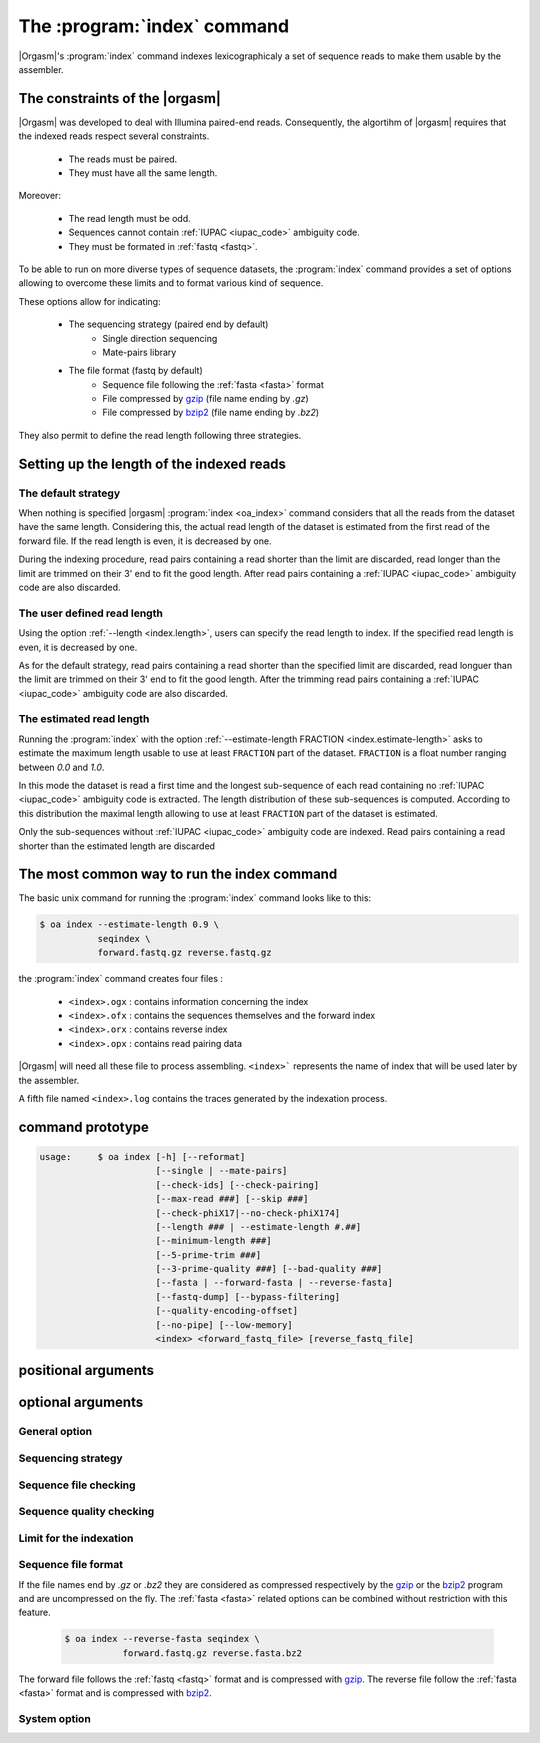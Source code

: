 .. _oa_index:

The :program:`index` command
============================

|Orgasm|'s :program:`index` command indexes
lexicographicaly a set of sequence reads to make them usable by the
assembler.

The constraints of the |orgasm|
-------------------------------

|Orgasm| was developed to deal with Illumina
paired-end reads. Consequently, the algortihm of |orgasm|
requires that the indexed reads respect several constraints.

    - The reads must be paired.
    - They must have all the same length.

Moreover:

    - The read length must be odd.
    - Sequences cannot contain :ref:`IUPAC <iupac_code>` ambiguity code.
    - They must be formated in :ref:`fastq <fastq>`.

To be able to run on more diverse types of sequence datasets, the
:program:`index` command provides a set of options allowing to overcome these
limits and to format various kind of sequence.

These options allow for indicating:

    - The sequencing strategy (paired end by default)
        - Single direction sequencing
        - Mate-pairs library
    - The file format (fastq by default)
        - Sequence file following the :ref:`fasta <fasta>` format
        - File compressed by `gzip`_ (file name ending by `.gz`)
        - File compressed by `bzip2`_ (file name ending by `.bz2`)

They also permit to define the read length following three strategies.

Setting up the length of the indexed reads
------------------------------------------

The default strategy
++++++++++++++++++++

When nothing is specified |orgasm| :program:`index <oa_index>` command
considers that all the reads from the dataset have the same length.
Considering this, the actual read length of the dataset is estimated
from the first read of the forward file. If the read length is even,
it is decreased by one.

During the indexing procedure, read pairs containing a read shorter than
the limit are discarded, read longer than the limit are trimmed on their
3' end to fit the good length. After read pairs containing a
:ref:`IUPAC <iupac_code>` ambiguity code are also discarded.

The user defined read length
++++++++++++++++++++++++++++

Using the option :ref:`--length <index.length>`, users can specify the read
length to index. If the specified read length is even, it is decreased by one.

As for the default strategy, read pairs containing a read shorter than the
specified limit are discarded, read longuer than the limit are trimmed on
their 3' end to fit the good length. After the trimming read pairs containing a
:ref:`IUPAC <iupac_code>` ambiguity code are also discarded.

The estimated read length
+++++++++++++++++++++++++

Running the :program:`index` with the option
:ref:`--estimate-length FRACTION <index.estimate-length>` asks to estimate
the maximum length usable to use at least ``FRACTION`` part of the dataset.
``FRACTION`` is a float number ranging between *0.0* and *1.0*.

In this mode the dataset is read a first time and the longest sub-sequence of
each read containing no :ref:`IUPAC <iupac_code>` ambiguity code is extracted.
The length distribution of these sub-sequences is computed. According to this
distribution the maximal length allowing to use at least ``FRACTION`` part
of the dataset is estimated.

Only the sub-sequences without :ref:`IUPAC <iupac_code>` ambiguity code are
indexed. Read pairs containing a read shorter than the estimated length are
discarded

The most common way to run the index command
--------------------------------------------

The basic unix command for running the :program:`index` command looks like
to this:

.. code-block:: bash

  $ oa index --estimate-length 0.9 \
             seqindex \
             forward.fastq.gz reverse.fastq.gz

the :program:`index` command creates four files  :

    - ``<index>.ogx`` : contains information concerning the index
    - ``<index>.ofx`` : contains the sequences themselves and the forward index
    - ``<index>.orx`` : contains reverse index
    - ``<index>.opx`` : contains read pairing data

|Orgasm| will need all these file to process assembling.
``<index>``` represents the name of index that will be used later by the assembler.

A fifth file named ``<index>.log`` contains the traces generated by the indexation
process.

command prototype
-----------------

.. code-block:: none

    usage:     $ oa index [-h] [--reformat]
                          [--single | --mate-pairs]
                          [--check-ids] [--check-pairing]
                          [--max-read ###] [--skip ###]
                          [--check-phiX17|--no-check-phiX174]
                          [--length ### | --estimate-length #.##]
                          [--minimum-length ###]
                          [--5-prime-trim ###]
                          [--3-prime-quality ###] [--bad-quality ###]
                          [--fasta | --forward-fasta | --reverse-fasta]
                          [--fastq-dump] [--bypass-filtering]
                          [--quality-encoding-offset]
                          [--no-pipe] [--low-memory]
                          <index> <forward_fastq_file> [reverse_fastq_file]
positional arguments
--------------------

.. option::        index

      Name of the produced index

.. option::      forward

    Filename of the forward reads

.. option::      reverse

    Filename of the reverse reads

optional arguments
------------------

.. program:: oa index

General option
++++++++++++++

.. option::    -h, --help

                      show the help message and exit

.. option::    --reformat

      Asks for reformatting an old sequence index to the new
      format


Sequencing strategy
+++++++++++++++++++

.. option::    --single

      Single read mode.

.. option::    --mate-pairs

      Indicates that the two read files were obtained using a mate pair
      sequencing strategy.

Sequence file checking
++++++++++++++++++++++

.. option::    --check-ids

      Checks that forward and reverse ids are identical.
      The two sequence ids `seqid/1` and `seqid/2` are considered as
      identical.

.. option::    --check-pairing

      Ensure that forward and reverse files are correctly paired.
      The pairing is checked based on the sequence identifier.
      The two sequence with the ids `seqid/1` and `seqid/2` are
      considered as paired.


Sequence quality checking
+++++++++++++++++++++++++

.. option::    --check-phiX174

      Checks for PhiX174 contamination

.. option::    --no-check-phiX174

      Does not check for PhiX174 contamination (default)

.. option::    --5-prime-trim ##

      Cut the N first base pairs of reads (default 0bp)

.. option::    --3-prime-quality ##

      Hard clips the 3' end of each readsafter the first
      base with a score less or equal to Q (default 0 no
      clipping)

.. option::    --bad-quality ##

      Consider quality below Q as bad quality score, and try
      to clip reads to maximise the overall quality. Zero
      means no clipping (default 10)

.. option::    --skip ##

      Skip the N first read pairs (default 0)

.. option::    --bypass-filtering

      Sequence files are considered as pre-filtered fastq files



Limit for the indexation
++++++++++++++++++++++++

.. _index.max-read:

.. option::    --max-read ###

        `###` indicates the number of millions of reads to index. If not
        specified all the reads are indexed within the limit imposed by
        the program and printed at the beginning of the program trace.

        .. code-block:: bash

          $ oa index --max-read 4 seqindex forward.fastq reverse.fastq

        Build the index with a maximum of four millons of reads.

.. _index.length:

.. option::   --length ###

        `###` represents the read length to consider. Only reads
        with a length greater or equal to `###` will be indexed. Reads longer
        than the specified length are truncated at the specified length.

        .. code-block:: bash

          $ oa index --length 90 seqindex forward.fastq reverse.fastq

        Indexes the `forward.fastq`  and `reverse.fastq` files using only
        reads longer than 90 bp.

        If the :option:`--length ###` option is not used the length is estimated
        from the length of the first read of the forward file or through the
        :option:`--estimate-length #.##` option.

.. _index.estimate-length:

.. option::    --estimate-length #.##

        `#.##` ranging between 0.0 and 1.0, indicates which fraction
        of the overall dataset we want to use. When this option is used
        the sequence length to index is estimated to respect this constraint.

        .. code-block:: bash

          $ oa index --estimate-length 0.9 seqindex forward.fastq reverse.fastq

        Indexes the `forward.fastq`  and `reverse.fastq` files using a length
        such as at least 90% of the reads will be indexed.

.. option::    --minimum-length ###

      The minimum length of the read to index if the
      *--estimate-length* option is activated (default 81)

.. option::    --fastq-dump

      Dump the fastq file or the trimmed reads



Sequence file format
++++++++++++++++++++

.. _index.fasta:

.. option::    --fasta

        Indicates than the two sequence files to index are :ref:`fasta <fasta>` files.

        .. code-block:: bash

          $ oa index --fasta seqindex forward.fasta reverse.fasta

.. _index.forward-fasta:

.. option::    --forward-fasta

        Indicates than the forward file is a fasta file

        .. code-block:: bash

          $ oa index --forward-fasta seqindex forward.fasta reverse.fastq

.. _index.reverse-fasta:

.. option::    --reverse-fasta

        Indicates than the reverse file is a fasta file

        .. code-block:: bash

          $ oa index --reverse-fasta seqindex forward.fastq reverse.fasta

.. _index.quality-encoding-offset:

.. option::    --quality-encoding-offset ##

        The code offset added to each quality score to encode
        fastq quality (default 33 - Sanger format)

        .. code-block:: bash

          $ oa index --quality-encoding-offset 64 seqindex forward.fastq reverse.fasta

        Allows for reading old *Solexa* fastq format. Look at the FastQ format
        Wikipedia web page to know what if the *quality encoding offset*
        corresponding to your files.



If the file names end by `.gz` or `.bz2` they are considered as compressed
respectively by the `gzip`_ or the `bzip2`_ program and are uncompressed on the
fly. The :ref:`fasta <fasta>` related options can be combined without restriction with this
feature.

          .. code-block:: bash

            $ oa index --reverse-fasta seqindex \
                       forward.fastq.gz reverse.fasta.bz2

The forward file follows the :ref:`fastq <fastq>` format and is compressed
with `gzip`_. The reverse file follow the :ref:`fasta <fasta>` format and is
compressed with `bzip2`_.

System option
+++++++++++++

.. _index.no-pipe:

.. option::    --no-pipe

        By default the :ref:`organelle assembler <oa>` uses named pipes to transfer
        data among programs. Using this option you can enforce to use
        tempory files instead.

.. _index.low-memory:

.. option::    --low-memory

        Reduce memory usage for optimal length computation

.. _`gzip`: http://www.gzip.org
.. _`bzip2`: http://www.bzip.org
